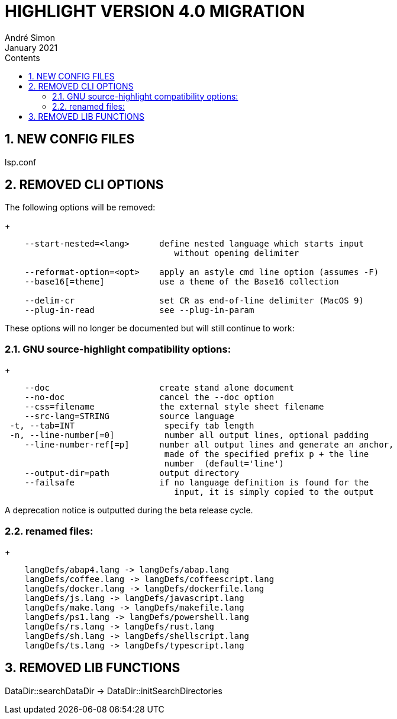 = HIGHLIGHT VERSION 4.0 MIGRATION
André Simon
:revdate: January 2021
:lang: en
:toc: left
:toc-title: Contents
:toclevels: 4
:sectnums:
:sectnumlevels: 2
:sectanchors:
// Misc Settings:
:experimental: true
:icons: font
:linkattrs: true


== NEW CONFIG FILES

lsp.conf

== REMOVED CLI OPTIONS

The following options will be removed:
+
..........................................................................
    --start-nested=<lang>      define nested language which starts input
                                  without opening delimiter

    --reformat-option=<opt>    apply an astyle cmd line option (assumes -F)
    --base16[=theme]           use a theme of the Base16 collection

    --delim-cr                 set CR as end-of-line delimiter (MacOS 9)
    --plug-in-read             see --plug-in-param
..........................................................................

These options will no longer be documented but will still continue to work:

=== GNU source-highlight compatibility options:
+
..........................................................................
    --doc                      create stand alone document
    --no-doc                   cancel the --doc option
    --css=filename             the external style sheet filename
    --src-lang=STRING          source language
 -t, --tab=INT                  specify tab length
 -n, --line-number[=0]          number all output lines, optional padding
    --line-number-ref[=p]      number all output lines and generate an anchor,
                                made of the specified prefix p + the line
                                number  (default='line')
    --output-dir=path          output directory
    --failsafe                 if no language definition is found for the
                                  input, it is simply copied to the output
..........................................................................

A deprecation notice is outputted during the beta release cycle.

=== renamed files:
+
..........................................................................
    langDefs/abap4.lang -> langDefs/abap.lang
    langDefs/coffee.lang -> langDefs/coffeescript.lang
    langDefs/docker.lang -> langDefs/dockerfile.lang
    langDefs/js.lang -> langDefs/javascript.lang
    langDefs/make.lang -> langDefs/makefile.lang
    langDefs/ps1.lang -> langDefs/powershell.lang
    langDefs/rs.lang -> langDefs/rust.lang
    langDefs/sh.lang -> langDefs/shellscript.lang
    langDefs/ts.lang -> langDefs/typescript.lang
..........................................................................

== REMOVED LIB FUNCTIONS

DataDir::searchDataDir -> DataDir::initSearchDirectories

// EOF //
